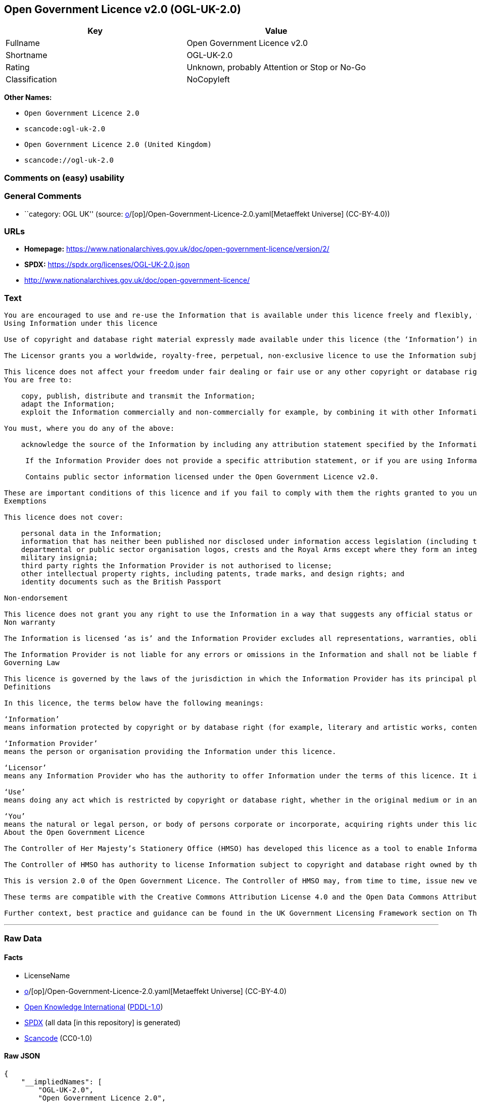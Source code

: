 == Open Government Licence v2.0 (OGL-UK-2.0)

[cols=",",options="header",]
|===
|Key |Value
|Fullname |Open Government Licence v2.0
|Shortname |OGL-UK-2.0
|Rating |Unknown, probably Attention or Stop or No-Go
|Classification |NoCopyleft
|===

*Other Names:*

* `Open Government Licence 2.0`
* `scancode:ogl-uk-2.0`
* `Open Government Licence 2.0 (United Kingdom)`
* `scancode://ogl-uk-2.0`

=== Comments on (easy) usability

=== General Comments

* ``category: OGL UK'' (source:
https://github.com/org-metaeffekt/metaeffekt-universe/blob/main/src/main/resources/ae-universe/[o]/[op]/Open-Government-Licence-2.0.yaml[Metaeffekt
Universe] (CC-BY-4.0))

=== URLs

* *Homepage:*
https://www.nationalarchives.gov.uk/doc/open-government-licence/version/2/
* *SPDX:* https://spdx.org/licenses/OGL-UK-2.0.json
* http://www.nationalarchives.gov.uk/doc/open-government-licence/

=== Text

....
You are encouraged to use and re-use the Information that is available under this licence freely and flexibly, with only a few conditions.
Using Information under this licence

Use of copyright and database right material expressly made available under this licence (the ‘Information’) indicates your acceptance of the terms and conditions below.

The Licensor grants you a worldwide, royalty-free, perpetual, non-exclusive licence to use the Information subject to the conditions below.

This licence does not affect your freedom under fair dealing or fair use or any other copyright or database right exceptions and limitations.
You are free to:

    copy, publish, distribute and transmit the Information;
    adapt the Information;
    exploit the Information commercially and non-commercially for example, by combining it with other Information, or by including it in your own product or application.

You must, where you do any of the above:

    acknowledge the source of the Information by including any attribution statement specified by the Information Provider(s) and, where possible, provide a link to this licence;

     If the Information Provider does not provide a specific attribution statement, or if you are using Information from several Information Providers and multiple attributions are not practical in your product or application, you may use the following:

     Contains public sector information licensed under the Open Government Licence v2.0.

These are important conditions of this licence and if you fail to comply with them the rights granted to you under this licence, or any similar licence granted by the Licensor, will end automatically.
Exemptions

This licence does not cover:

    personal data in the Information;
    information that has neither been published nor disclosed under information access legislation (including the Freedom of Information Acts for the UK and Scotland) by or with the consent of the Information Provider;
    departmental or public sector organisation logos, crests and the Royal Arms except where they form an integral part of a document or dataset;
    military insignia;
    third party rights the Information Provider is not authorised to license;
    other intellectual property rights, including patents, trade marks, and design rights; and
    identity documents such as the British Passport

Non-endorsement

This licence does not grant you any right to use the Information in a way that suggests any official status or that the Information Provider endorses you or your use of the Information.
Non warranty

The Information is licensed ‘as is’ and the Information Provider excludes all representations, warranties, obligations and liabilities in relation to the Information to the maximum extent permitted by law.

The Information Provider is not liable for any errors or omissions in the Information and shall not be liable for any loss, injury or damage of any kind caused by its use. The Information Provider does not guarantee the continued supply of the Information.
Governing Law

This licence is governed by the laws of the jurisdiction in which the Information Provider has its principal place of business, unless otherwise specified by the Information Provider.
Definitions

In this licence, the terms below have the following meanings:

‘Information’
means information protected by copyright or by database right (for example, literary and artistic works, content, data and source code) offered for use under the terms of this licence.

‘Information Provider’
means the person or organisation providing the Information under this licence.

‘Licensor’
means any Information Provider who has the authority to offer Information under the terms of this licence. It includes the Controller of Her Majesty’s Stationery Office, who has the authority to offer Information subject to Crown copyright and Crown database rights, and Information subject to copyright and database rights which have been assigned to or acquired by the Crown, under the terms of this licence.

‘Use’
means doing any act which is restricted by copyright or database right, whether in the original medium or in any other medium, and includes without limitation distributing, copying, adapting, modifying as may be technically necessary to use it in a different mode or format.

‘You’
means the natural or legal person, or body of persons corporate or incorporate, acquiring rights under this licence.
About the Open Government Licence

The Controller of Her Majesty’s Stationery Office (HMSO) has developed this licence as a tool to enable Information Providers in the public sector to license the use and re-use of their Information under a common open licence. The Controller invites public sector bodies owning their own copyright and database rights to permit the use of their Information under this licence.

The Controller of HMSO has authority to license Information subject to copyright and database right owned by the Crown. The extent of the Controller’s offer to license this Information under the terms of this licence is set out on The National Archives website.

This is version 2.0 of the Open Government Licence. The Controller of HMSO may, from time to time, issue new versions of the Open Government Licence. If you are already using Information under a previous version of the Open Government Licence, the terms of that licence will continue to apply.

These terms are compatible with the Creative Commons Attribution License 4.0 and the Open Data Commons Attribution License, both of which license copyright and database rights. This means that when the Information is adapted and licensed under either of those licences, you automatically satisfy the conditions of the OGL when you comply with the other licence. The OGLv2.0 is Open Definition compliant.

Further context, best practice and guidance can be found in the UK Government Licensing Framework section on The National Archives website.
....

'''''

=== Raw Data

==== Facts

* LicenseName
* https://github.com/org-metaeffekt/metaeffekt-universe/blob/main/src/main/resources/ae-universe/[o]/[op]/Open-Government-Licence-2.0.yaml[Metaeffekt
Universe] (CC-BY-4.0)
* https://github.com/okfn/licenses/blob/master/licenses.csv[Open
Knowledge International]
(https://opendatacommons.org/licenses/pddl/1-0/[PDDL-1.0])
* https://spdx.org/licenses/OGL-UK-2.0.html[SPDX] (all data [in this
repository] is generated)
* https://github.com/nexB/scancode-toolkit/blob/develop/src/licensedcode/data/licenses/ogl-uk-2.0.yml[Scancode]
(CC0-1.0)

==== Raw JSON

....
{
    "__impliedNames": [
        "OGL-UK-2.0",
        "Open Government Licence 2.0",
        "scancode:ogl-uk-2.0",
        "Open Government Licence 2.0 (United Kingdom)",
        "Open Government Licence v2.0",
        "scancode://ogl-uk-2.0"
    ],
    "__impliedId": "OGL-UK-2.0",
    "__impliedAmbiguousNames": [
        "Open Government Licence v2.0",
        "OGL-UK-2.0"
    ],
    "__impliedComments": [
        [
            "Metaeffekt Universe",
            [
                "category: OGL UK"
            ]
        ]
    ],
    "facts": {
        "Open Knowledge International": {
            "is_generic": false,
            "legacy_ids": [],
            "status": "active",
            "domain_software": true,
            "url": "https://www.nationalarchives.gov.uk/doc/open-government-licence/version/2/",
            "maintainer": "UK Government",
            "od_conformance": "approved",
            "_sourceURL": "https://github.com/okfn/licenses/blob/master/licenses.csv",
            "domain_data": true,
            "osd_conformance": "not reviewed",
            "id": "OGL-UK-2.0",
            "title": "Open Government Licence 2.0 (United Kingdom)",
            "_implications": {
                "__impliedNames": [
                    "OGL-UK-2.0",
                    "Open Government Licence 2.0 (United Kingdom)"
                ],
                "__impliedId": "OGL-UK-2.0",
                "__impliedURLs": [
                    [
                        null,
                        "https://www.nationalarchives.gov.uk/doc/open-government-licence/version/2/"
                    ]
                ]
            },
            "domain_content": true
        },
        "LicenseName": {
            "implications": {
                "__impliedNames": [
                    "OGL-UK-2.0"
                ],
                "__impliedId": "OGL-UK-2.0"
            },
            "shortname": "OGL-UK-2.0",
            "otherNames": []
        },
        "SPDX": {
            "isSPDXLicenseDeprecated": false,
            "spdxFullName": "Open Government Licence v2.0",
            "spdxDetailsURL": "https://spdx.org/licenses/OGL-UK-2.0.json",
            "_sourceURL": "https://spdx.org/licenses/OGL-UK-2.0.html",
            "spdxLicIsOSIApproved": false,
            "spdxSeeAlso": [
                "http://www.nationalarchives.gov.uk/doc/open-government-licence/version/2/"
            ],
            "_implications": {
                "__impliedNames": [
                    "OGL-UK-2.0",
                    "Open Government Licence v2.0"
                ],
                "__impliedId": "OGL-UK-2.0",
                "__isOsiApproved": false,
                "__impliedURLs": [
                    [
                        "SPDX",
                        "https://spdx.org/licenses/OGL-UK-2.0.json"
                    ],
                    [
                        null,
                        "http://www.nationalarchives.gov.uk/doc/open-government-licence/version/2/"
                    ]
                ]
            },
            "spdxLicenseId": "OGL-UK-2.0"
        },
        "Scancode": {
            "otherUrls": [
                "http://www.nationalarchives.gov.uk/doc/open-government-licence/",
                "http://www.nationalarchives.gov.uk/doc/open-government-licence/version/2/"
            ],
            "homepageUrl": "https://www.nationalarchives.gov.uk/doc/open-government-licence/version/2/",
            "shortName": "OGL-UK-2.0",
            "textUrls": null,
            "text": "You are encouraged to use and re-use the Information that is available under this licence freely and flexibly, with only a few conditions.\nUsing Information under this licence\n\nUse of copyright and database right material expressly made available under this licence (the âInformationâ) indicates your acceptance of the terms and conditions below.\n\nThe Licensor grants you a worldwide, royalty-free, perpetual, non-exclusive licence to use the Information subject to the conditions below.\n\nThis licence does not affect your freedom under fair dealing or fair use or any other copyright or database right exceptions and limitations.\nYou are free to:\n\n    copy, publish, distribute and transmit the Information;\n    adapt the Information;\n    exploit the Information commercially and non-commercially for example, by combining it with other Information, or by including it in your own product or application.\n\nYou must, where you do any of the above:\n\n    acknowledge the source of the Information by including any attribution statement specified by the Information Provider(s) and, where possible, provide a link to this licence;\n\n     If the Information Provider does not provide a specific attribution statement, or if you are using Information from several Information Providers and multiple attributions are not practical in your product or application, you may use the following:\n\n     Contains public sector information licensed under the Open Government Licence v2.0.\n\nThese are important conditions of this licence and if you fail to comply with them the rights granted to you under this licence, or any similar licence granted by the Licensor, will end automatically.\nExemptions\n\nThis licence does not cover:\n\n    personal data in the Information;\n    information that has neither been published nor disclosed under information access legislation (including the Freedom of Information Acts for the UK and Scotland) by or with the consent of the Information Provider;\n    departmental or public sector organisation logos, crests and the Royal Arms except where they form an integral part of a document or dataset;\n    military insignia;\n    third party rights the Information Provider is not authorised to license;\n    other intellectual property rights, including patents, trade marks, and design rights; and\n    identity documents such as the British Passport\n\nNon-endorsement\n\nThis licence does not grant you any right to use the Information in a way that suggests any official status or that the Information Provider endorses you or your use of the Information.\nNon warranty\n\nThe Information is licensed âas isâ and the Information Provider excludes all representations, warranties, obligations and liabilities in relation to the Information to the maximum extent permitted by law.\n\nThe Information Provider is not liable for any errors or omissions in the Information and shall not be liable for any loss, injury or damage of any kind caused by its use. The Information Provider does not guarantee the continued supply of the Information.\nGoverning Law\n\nThis licence is governed by the laws of the jurisdiction in which the Information Provider has its principal place of business, unless otherwise specified by the Information Provider.\nDefinitions\n\nIn this licence, the terms below have the following meanings:\n\nâInformationâ\nmeans information protected by copyright or by database right (for example, literary and artistic works, content, data and source code) offered for use under the terms of this licence.\n\nâInformation Providerâ\nmeans the person or organisation providing the Information under this licence.\n\nâLicensorâ\nmeans any Information Provider who has the authority to offer Information under the terms of this licence. It includes the Controller of Her Majestyâs Stationery Office, who has the authority to offer Information subject to Crown copyright and Crown database rights, and Information subject to copyright and database rights which have been assigned to or acquired by the Crown, under the terms of this licence.\n\nâUseâ\nmeans doing any act which is restricted by copyright or database right, whether in the original medium or in any other medium, and includes without limitation distributing, copying, adapting, modifying as may be technically necessary to use it in a different mode or format.\n\nâYouâ\nmeans the natural or legal person, or body of persons corporate or incorporate, acquiring rights under this licence.\nAbout the Open Government Licence\n\nThe Controller of Her Majestyâs Stationery Office (HMSO) has developed this licence as a tool to enable Information Providers in the public sector to license the use and re-use of their Information under a common open licence. The Controller invites public sector bodies owning their own copyright and database rights to permit the use of their Information under this licence.\n\nThe Controller of HMSO has authority to license Information subject to copyright and database right owned by the Crown. The extent of the Controllerâs offer to license this Information under the terms of this licence is set out on The National Archives website.\n\nThis is version 2.0 of the Open Government Licence. The Controller of HMSO may, from time to time, issue new versions of the Open Government Licence. If you are already using Information under a previous version of the Open Government Licence, the terms of that licence will continue to apply.\n\nThese terms are compatible with the Creative Commons Attribution License 4.0 and the Open Data Commons Attribution License, both of which license copyright and database rights. This means that when the Information is adapted and licensed under either of those licences, you automatically satisfy the conditions of the OGL when you comply with the other licence. The OGLv2.0 is Open Definition compliant.\n\nFurther context, best practice and guidance can be found in the UK Government Licensing Framework section on The National Archives website.",
            "category": "Permissive",
            "osiUrl": null,
            "owner": "U.K. National Archives",
            "_sourceURL": "https://github.com/nexB/scancode-toolkit/blob/develop/src/licensedcode/data/licenses/ogl-uk-2.0.yml",
            "key": "ogl-uk-2.0",
            "name": "U.K. Open Government License for Public Sector Information v2.0",
            "spdxId": "OGL-UK-2.0",
            "notes": null,
            "_implications": {
                "__impliedNames": [
                    "scancode://ogl-uk-2.0",
                    "OGL-UK-2.0",
                    "OGL-UK-2.0"
                ],
                "__impliedId": "OGL-UK-2.0",
                "__impliedCopyleft": [
                    [
                        "Scancode",
                        "NoCopyleft"
                    ]
                ],
                "__calculatedCopyleft": "NoCopyleft",
                "__impliedText": "You are encouraged to use and re-use the Information that is available under this licence freely and flexibly, with only a few conditions.\nUsing Information under this licence\n\nUse of copyright and database right material expressly made available under this licence (the ‘Information’) indicates your acceptance of the terms and conditions below.\n\nThe Licensor grants you a worldwide, royalty-free, perpetual, non-exclusive licence to use the Information subject to the conditions below.\n\nThis licence does not affect your freedom under fair dealing or fair use or any other copyright or database right exceptions and limitations.\nYou are free to:\n\n    copy, publish, distribute and transmit the Information;\n    adapt the Information;\n    exploit the Information commercially and non-commercially for example, by combining it with other Information, or by including it in your own product or application.\n\nYou must, where you do any of the above:\n\n    acknowledge the source of the Information by including any attribution statement specified by the Information Provider(s) and, where possible, provide a link to this licence;\n\n     If the Information Provider does not provide a specific attribution statement, or if you are using Information from several Information Providers and multiple attributions are not practical in your product or application, you may use the following:\n\n     Contains public sector information licensed under the Open Government Licence v2.0.\n\nThese are important conditions of this licence and if you fail to comply with them the rights granted to you under this licence, or any similar licence granted by the Licensor, will end automatically.\nExemptions\n\nThis licence does not cover:\n\n    personal data in the Information;\n    information that has neither been published nor disclosed under information access legislation (including the Freedom of Information Acts for the UK and Scotland) by or with the consent of the Information Provider;\n    departmental or public sector organisation logos, crests and the Royal Arms except where they form an integral part of a document or dataset;\n    military insignia;\n    third party rights the Information Provider is not authorised to license;\n    other intellectual property rights, including patents, trade marks, and design rights; and\n    identity documents such as the British Passport\n\nNon-endorsement\n\nThis licence does not grant you any right to use the Information in a way that suggests any official status or that the Information Provider endorses you or your use of the Information.\nNon warranty\n\nThe Information is licensed ‘as is’ and the Information Provider excludes all representations, warranties, obligations and liabilities in relation to the Information to the maximum extent permitted by law.\n\nThe Information Provider is not liable for any errors or omissions in the Information and shall not be liable for any loss, injury or damage of any kind caused by its use. The Information Provider does not guarantee the continued supply of the Information.\nGoverning Law\n\nThis licence is governed by the laws of the jurisdiction in which the Information Provider has its principal place of business, unless otherwise specified by the Information Provider.\nDefinitions\n\nIn this licence, the terms below have the following meanings:\n\n‘Information’\nmeans information protected by copyright or by database right (for example, literary and artistic works, content, data and source code) offered for use under the terms of this licence.\n\n‘Information Provider’\nmeans the person or organisation providing the Information under this licence.\n\n‘Licensor’\nmeans any Information Provider who has the authority to offer Information under the terms of this licence. It includes the Controller of Her Majesty’s Stationery Office, who has the authority to offer Information subject to Crown copyright and Crown database rights, and Information subject to copyright and database rights which have been assigned to or acquired by the Crown, under the terms of this licence.\n\n‘Use’\nmeans doing any act which is restricted by copyright or database right, whether in the original medium or in any other medium, and includes without limitation distributing, copying, adapting, modifying as may be technically necessary to use it in a different mode or format.\n\n‘You’\nmeans the natural or legal person, or body of persons corporate or incorporate, acquiring rights under this licence.\nAbout the Open Government Licence\n\nThe Controller of Her Majesty’s Stationery Office (HMSO) has developed this licence as a tool to enable Information Providers in the public sector to license the use and re-use of their Information under a common open licence. The Controller invites public sector bodies owning their own copyright and database rights to permit the use of their Information under this licence.\n\nThe Controller of HMSO has authority to license Information subject to copyright and database right owned by the Crown. The extent of the Controller’s offer to license this Information under the terms of this licence is set out on The National Archives website.\n\nThis is version 2.0 of the Open Government Licence. The Controller of HMSO may, from time to time, issue new versions of the Open Government Licence. If you are already using Information under a previous version of the Open Government Licence, the terms of that licence will continue to apply.\n\nThese terms are compatible with the Creative Commons Attribution License 4.0 and the Open Data Commons Attribution License, both of which license copyright and database rights. This means that when the Information is adapted and licensed under either of those licences, you automatically satisfy the conditions of the OGL when you comply with the other licence. The OGLv2.0 is Open Definition compliant.\n\nFurther context, best practice and guidance can be found in the UK Government Licensing Framework section on The National Archives website.",
                "__impliedURLs": [
                    [
                        "Homepage",
                        "https://www.nationalarchives.gov.uk/doc/open-government-licence/version/2/"
                    ],
                    [
                        null,
                        "http://www.nationalarchives.gov.uk/doc/open-government-licence/"
                    ],
                    [
                        null,
                        "http://www.nationalarchives.gov.uk/doc/open-government-licence/version/2/"
                    ]
                ]
            }
        },
        "Metaeffekt Universe": {
            "spdxIdentifier": "OGL-UK-2.0",
            "shortName": null,
            "category": "OGL UK",
            "alternativeNames": [
                "Open Government Licence v2.0",
                "OGL-UK-2.0"
            ],
            "_sourceURL": "https://github.com/org-metaeffekt/metaeffekt-universe/blob/main/src/main/resources/ae-universe/[o]/[op]/Open-Government-Licence-2.0.yaml",
            "otherIds": [
                "scancode:ogl-uk-2.0"
            ],
            "canonicalName": "Open Government Licence 2.0",
            "_implications": {
                "__impliedNames": [
                    "Open Government Licence 2.0",
                    "OGL-UK-2.0",
                    "scancode:ogl-uk-2.0"
                ],
                "__impliedId": "OGL-UK-2.0",
                "__impliedAmbiguousNames": [
                    "Open Government Licence v2.0",
                    "OGL-UK-2.0"
                ],
                "__impliedComments": [
                    [
                        "Metaeffekt Universe",
                        [
                            "category: OGL UK"
                        ]
                    ]
                ]
            }
        }
    },
    "__impliedCopyleft": [
        [
            "Scancode",
            "NoCopyleft"
        ]
    ],
    "__calculatedCopyleft": "NoCopyleft",
    "__isOsiApproved": false,
    "__impliedText": "You are encouraged to use and re-use the Information that is available under this licence freely and flexibly, with only a few conditions.\nUsing Information under this licence\n\nUse of copyright and database right material expressly made available under this licence (the ‘Information’) indicates your acceptance of the terms and conditions below.\n\nThe Licensor grants you a worldwide, royalty-free, perpetual, non-exclusive licence to use the Information subject to the conditions below.\n\nThis licence does not affect your freedom under fair dealing or fair use or any other copyright or database right exceptions and limitations.\nYou are free to:\n\n    copy, publish, distribute and transmit the Information;\n    adapt the Information;\n    exploit the Information commercially and non-commercially for example, by combining it with other Information, or by including it in your own product or application.\n\nYou must, where you do any of the above:\n\n    acknowledge the source of the Information by including any attribution statement specified by the Information Provider(s) and, where possible, provide a link to this licence;\n\n     If the Information Provider does not provide a specific attribution statement, or if you are using Information from several Information Providers and multiple attributions are not practical in your product or application, you may use the following:\n\n     Contains public sector information licensed under the Open Government Licence v2.0.\n\nThese are important conditions of this licence and if you fail to comply with them the rights granted to you under this licence, or any similar licence granted by the Licensor, will end automatically.\nExemptions\n\nThis licence does not cover:\n\n    personal data in the Information;\n    information that has neither been published nor disclosed under information access legislation (including the Freedom of Information Acts for the UK and Scotland) by or with the consent of the Information Provider;\n    departmental or public sector organisation logos, crests and the Royal Arms except where they form an integral part of a document or dataset;\n    military insignia;\n    third party rights the Information Provider is not authorised to license;\n    other intellectual property rights, including patents, trade marks, and design rights; and\n    identity documents such as the British Passport\n\nNon-endorsement\n\nThis licence does not grant you any right to use the Information in a way that suggests any official status or that the Information Provider endorses you or your use of the Information.\nNon warranty\n\nThe Information is licensed ‘as is’ and the Information Provider excludes all representations, warranties, obligations and liabilities in relation to the Information to the maximum extent permitted by law.\n\nThe Information Provider is not liable for any errors or omissions in the Information and shall not be liable for any loss, injury or damage of any kind caused by its use. The Information Provider does not guarantee the continued supply of the Information.\nGoverning Law\n\nThis licence is governed by the laws of the jurisdiction in which the Information Provider has its principal place of business, unless otherwise specified by the Information Provider.\nDefinitions\n\nIn this licence, the terms below have the following meanings:\n\n‘Information’\nmeans information protected by copyright or by database right (for example, literary and artistic works, content, data and source code) offered for use under the terms of this licence.\n\n‘Information Provider’\nmeans the person or organisation providing the Information under this licence.\n\n‘Licensor’\nmeans any Information Provider who has the authority to offer Information under the terms of this licence. It includes the Controller of Her Majesty’s Stationery Office, who has the authority to offer Information subject to Crown copyright and Crown database rights, and Information subject to copyright and database rights which have been assigned to or acquired by the Crown, under the terms of this licence.\n\n‘Use’\nmeans doing any act which is restricted by copyright or database right, whether in the original medium or in any other medium, and includes without limitation distributing, copying, adapting, modifying as may be technically necessary to use it in a different mode or format.\n\n‘You’\nmeans the natural or legal person, or body of persons corporate or incorporate, acquiring rights under this licence.\nAbout the Open Government Licence\n\nThe Controller of Her Majesty’s Stationery Office (HMSO) has developed this licence as a tool to enable Information Providers in the public sector to license the use and re-use of their Information under a common open licence. The Controller invites public sector bodies owning their own copyright and database rights to permit the use of their Information under this licence.\n\nThe Controller of HMSO has authority to license Information subject to copyright and database right owned by the Crown. The extent of the Controller’s offer to license this Information under the terms of this licence is set out on The National Archives website.\n\nThis is version 2.0 of the Open Government Licence. The Controller of HMSO may, from time to time, issue new versions of the Open Government Licence. If you are already using Information under a previous version of the Open Government Licence, the terms of that licence will continue to apply.\n\nThese terms are compatible with the Creative Commons Attribution License 4.0 and the Open Data Commons Attribution License, both of which license copyright and database rights. This means that when the Information is adapted and licensed under either of those licences, you automatically satisfy the conditions of the OGL when you comply with the other licence. The OGLv2.0 is Open Definition compliant.\n\nFurther context, best practice and guidance can be found in the UK Government Licensing Framework section on The National Archives website.",
    "__impliedURLs": [
        [
            null,
            "https://www.nationalarchives.gov.uk/doc/open-government-licence/version/2/"
        ],
        [
            "SPDX",
            "https://spdx.org/licenses/OGL-UK-2.0.json"
        ],
        [
            null,
            "http://www.nationalarchives.gov.uk/doc/open-government-licence/version/2/"
        ],
        [
            "Homepage",
            "https://www.nationalarchives.gov.uk/doc/open-government-licence/version/2/"
        ],
        [
            null,
            "http://www.nationalarchives.gov.uk/doc/open-government-licence/"
        ]
    ]
}
....

==== Dot Cluster Graph

../dot/OGL-UK-2.0.svg
